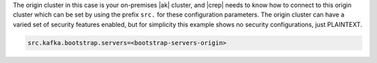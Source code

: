 The origin cluster in this case is your on-premises |ak| cluster, and |crep| needs to know how to connect to this origin cluster which can be set by using the prefix ``src.`` for these configuration parameters.
The origin cluster can have a varied set of security features enabled, but for simplicity this example shows no security configurations, just PLAINTEXT.

.. sourcecode:: bash

   src.kafka.bootstrap.servers=<bootstrap-servers-origin>
